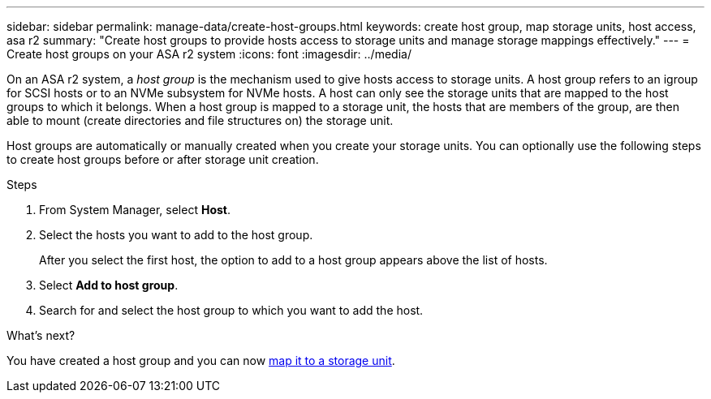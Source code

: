 ---
sidebar: sidebar
permalink: manage-data/create-host-groups.html
keywords: create host group, map storage units, host access, asa r2
summary: "Create host groups to provide hosts access to storage units and manage storage mappings effectively."
---
= Create host groups on your ASA r2 system
:icons: font
:imagesdir: ../media/

[.lead]

On an ASA r2 system, a _host group_ is the mechanism used to give hosts access to storage units. A host group refers to an igroup for SCSI hosts or to an NVMe subsystem for NVMe hosts.  A host can only see the storage units that are mapped to the host groups to which it belongs.  When a host group is mapped to a storage unit, the hosts that are members of the group, are then able to mount (create directories and file structures on) the storage unit.

Host groups are automatically or manually created when you create your storage units.  You can optionally use the following steps to create host groups before or after storage unit creation.

.Steps

. From System Manager, select *Host*.
. Select the hosts you want to add to the host group.
+
After you select the first host, the option to add to a host group appears above the list of hosts.
. Select *Add to host group*.
. Search for and select the host group to which you want to add the host.


.What's next?

You have created a host group and you can now link:provision-san-storage.html#map-the-storage-unit-to-a-host[map it to a storage unit].